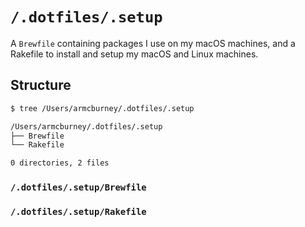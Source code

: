 * =/.dotfiles/.setup=
A =Brewfile= containing packages I use on my macOS machines, and a Rakefile to install and setup my macOS and Linux machines.

** Structure
#+BEGIN_SRC bash
$ tree /Users/armcburney/.dotfiles/.setup

/Users/armcburney/.dotfiles/.setup
├── Brewfile
└── Rakefile

0 directories, 2 files

#+END_SRC
*** =/.dotfiles/.setup/Brewfile=
*** =/.dotfiles/.setup/Rakefile=